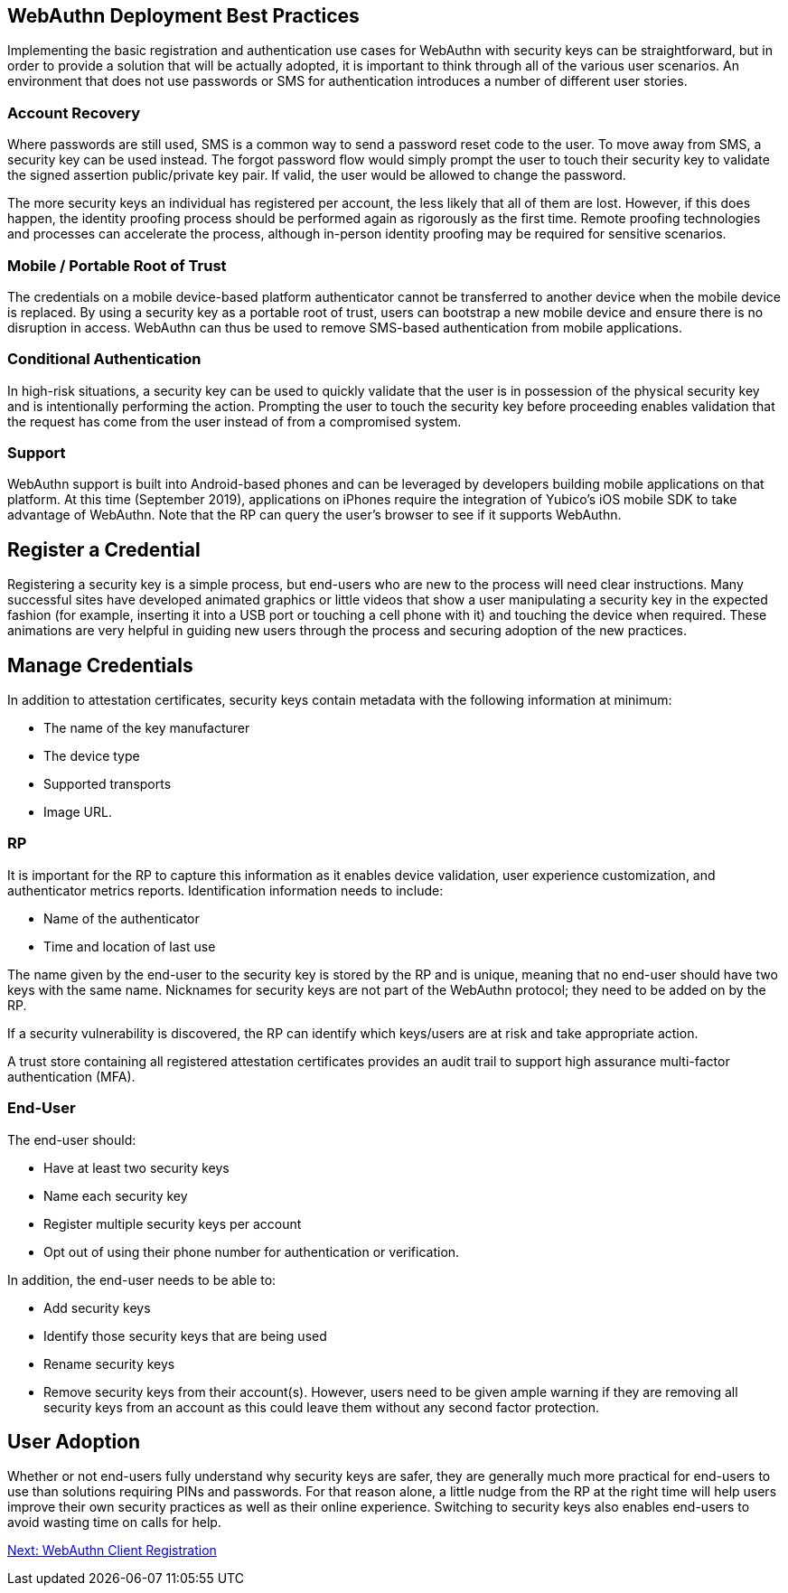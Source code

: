 == WebAuthn Deployment Best Practices ==

Implementing the basic registration and authentication use cases for WebAuthn with security keys can be straightforward, but in order to provide a solution that will be actually adopted, it is important to think through all of the various user scenarios. An environment that does not use passwords or SMS for authentication introduces a number of different user stories.


=== Account Recovery ===

Where passwords are still used, SMS is a common way to send a password reset code to the user. To move away from SMS, a security key can be used instead. The forgot password flow would simply prompt the user to touch their security key to validate the signed assertion public/private key pair. If valid, the user would be allowed to change the password.

The more security keys an individual has registered per account, the less likely that all of them are lost. However, if this does happen, the identity proofing process should be performed again as rigorously as the first time. Remote proofing technologies and processes can accelerate the process, although in-person identity proofing may be required for sensitive scenarios.


=== Mobile / Portable Root of Trust ===

The credentials on a mobile device-based platform authenticator cannot be transferred to another device when the mobile device is replaced. By using a security key as a portable root of trust, users can  bootstrap a new mobile device and ensure there is no disruption in access. WebAuthn can thus be used to remove SMS-based authentication from mobile applications.


=== Conditional Authentication ===

In high-risk situations, a security key can be used to quickly validate that the user is in possession of the physical security key and is intentionally performing the action. Prompting the user to touch the security key before proceeding enables validation that the request has come from the user instead of from a compromised system.


=== Support ===

WebAuthn support is built into Android-based phones and can be leveraged by developers building mobile applications on that platform. At this time (September 2019), applications on iPhones require the integration of Yubico’s iOS mobile SDK to take advantage of WebAuthn. Note that the RP can query the user’s browser to see if it supports WebAuthn.


== Register a Credential ==

Registering a security key is a simple process, but end-users who are new to the process will need clear instructions. Many successful sites have developed animated graphics or little videos that show a user manipulating a security key in the expected fashion (for example, inserting it into a USB port or touching a cell phone with it) and touching the device when required. These animations are very helpful in guiding new users through the process and securing adoption of the new practices.


== Manage Credentials ==

In addition to attestation certificates, security keys contain metadata with the following information at minimum:

* The name of the key manufacturer
* The device type
* Supported transports
* Image URL.

=== RP ===

It is important for the RP to capture this information as it enables device validation, user experience customization, and authenticator metrics reports. Identification information needs to include:

* Name of the authenticator
* Time and location of last use

The name given by the end-user to the security key is stored by the RP and is unique, meaning that no end-user should have two keys with the same name. Nicknames for security keys are not part of the WebAuthn protocol; they need to be added on by the RP.

If a security vulnerability is discovered, the RP can identify which keys/users are at risk and take appropriate action.

A trust store containing all registered attestation certificates provides an audit trail to support high assurance multi-factor authentication (MFA).



=== End-User ===

The end-user should:

* Have at least two security keys
* Name each security key
* Register multiple security keys per account
* Opt out of using their phone number for authentication or verification.

In addition, the end-user needs to be able to:

* Add security keys
* Identify those security keys that are being used
* Rename security keys
* Remove security keys from their account(s). However, users need to be given ample warning if they are removing all security keys from an account as this could leave them without any second factor protection.


== User Adoption ==

Whether or not end-users fully understand why security keys are safer, they are generally much more practical for end-users to use than solutions requiring PINs and passwords. For that reason alone, a little nudge from the RP at the right time will help users improve their own security practices as well as their online experience. Switching to security keys also enables end-users to avoid wasting time on calls for help.

link:WebAuthn_Client_Registration.html[Next: WebAuthn Client Registration]
